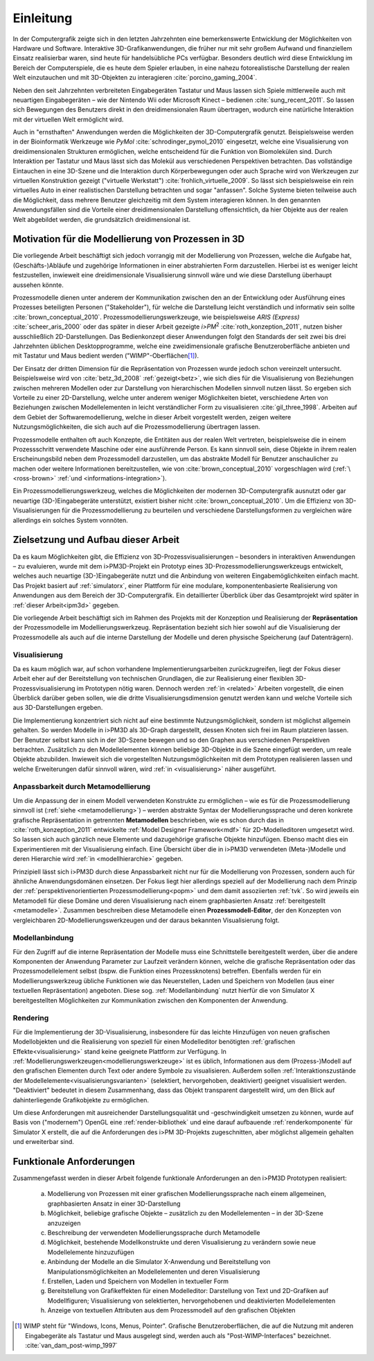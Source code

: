 **********
Einleitung
**********

In der Computergrafik zeigte sich in den letzten Jahrzehnten eine bemerkenswerte Entwicklung der Möglichkeiten von Hardware und Software.
Interaktive 3D-Grafikanwendungen, die früher nur mit sehr großem Aufwand und finanziellem Einsatz realisierbar waren, sind heute für handelsübliche PCs verfügbar. 
Besonders deutlich wird diese Entwicklung im Bereich der Computerspiele, die es heute dem Spieler erlauben, in eine nahezu fotorealistische Darstellung der realen Welt einzutauchen und mit 3D-Objekten zu interagieren :cite:`porcino_gaming_2004`.

Neben den seit Jahrzehnten verbreiteten Eingabegeräten Tastatur und Maus lassen sich Spiele mittlerweile auch mit neuartigen Eingabegeräten – wie der Nintendo Wii oder Microsoft Kinect – bedienen :cite:`sung_recent_2011`. 
So lassen sich Bewegungen des Benutzers direkt in den dreidimensionalen Raum übertragen, wodurch eine natürliche Interaktion mit der virtuellen Welt ermöglicht wird. 

Auch in "ernsthaften" Anwendungen werden die Möglichkeiten der 3D-Computergrafik genutzt. 
Beispielsweise werden in der Bioinformatik Werkzeuge wie *PyMol* :cite:`schrodinger_pymol_2010` eingesetzt, welche eine Visualisierung von dreidimensionalen Strukturen ermöglichen, welche entscheidend für die Funktion von Biomolekülen sind. 
Durch Interaktion per Tastatur und Maus lässt sich das Molekül aus verschiedenen Perspektiven betrachten.
Das vollständige Eintauchen in eine 3D-Szene und die Interaktion durch Körperbewegungen oder auch Sprache wird von Werkzeugen zur virtuellen Konstruktion gezeigt ("virtuelle Werkstatt") :cite:`frohlich_virtuelle_2009`. 
So lässt sich beispielsweise ein rein virtuelles Auto in einer realistischen Darstellung betrachten und sogar "anfassen". 
Solche Systeme bieten teilweise auch die Möglichkeit, dass mehrere Benutzer gleichzeitig mit dem System interagieren können.
In den genannten Anwendungsfällen sind die Vorteile einer dreidimensionalen Darstellung offensichtlich, da hier Objekte aus der realen Welt abgebildet werden, die grundsätzlich dreidimensional ist.

Motivation für die Modellierung von Prozessen in 3D
===================================================

Die vorliegende Arbeit beschäftigt sich jedoch vorrangig mit der Modellierung von Prozessen, welche die Aufgabe hat, (Geschäfts-)Abläufe und zugehörige Informationen in einer abstrahierten Form darzustellen. 
Hierbei ist es weniger leicht festzustellen, inwieweit eine dreidimensionale Visualisierung sinnvoll wäre und wie diese Darstellung überhaupt aussehen könnte.

Prozessmodelle dienen unter anderem der Kommunikation zwischen den an der Entwicklung oder Ausführung eines Prozesses beteiligten Personen ("Stakeholder"), für welche die Darstellung leicht verständlich und informativ sein sollte :cite:`brown_conceptual_2010`.
Prozessmodellierungswerkzeuge, wie beispielsweise *ARIS (Express)* :cite:`scheer_aris_2000` oder das später in dieser Arbeit gezeigte *i>PM*\ :sup:`2` :cite:`roth_konzeption_2011`, nutzen bisher ausschließlich 2D-Darstellungen. 
Das Bedienkonzept dieser Anwendungen folgt den Standards der seit zwei bis drei Jahrzehnten üblichen Desktopprogramme, welche eine zweidimensionale grafische Benutzeroberfläche anbieten und mit Tastatur und Maus bedient werden ("WIMP"-Oberflächen\ [#f1]_).

Der Einsatz der dritten Dimension für die Repräsentation von Prozessen wurde jedoch schon vereinzelt untersucht. 
Beispielsweise wird von :cite:`betz_3d_2008` :ref:`gezeigt<betz>`, wie sich dies für die Visualisierung von Beziehungen zwischen mehreren Modellen oder zur Darstellung von hierarchischen Modellen sinnvoll nutzen lässt.
So ergeben sich Vorteile zu einer 2D-Darstellung, welche unter anderem weniger Möglichkeiten bietet, verschiedene Arten von Beziehungen zwischen Modellelementen in leicht verständlicher Form zu visualisieren :cite:`gil_three_1998`.
Arbeiten auf dem Gebiet der Softwaremodellierung, welche in dieser Arbeit vorgestellt werden, zeigen weitere Nutzungsmöglichkeiten, die sich auch auf die Prozessmodellierung übertragen lassen. 

Prozessmodelle enthalten oft auch Konzepte, die Entitäten aus der realen Welt vertreten, beispielsweise die in einem Prozessschritt verwendete Maschine oder eine ausführende Person. 
Es kann sinnvoll sein, diese Objekte in ihrem realen Erscheinungsbild neben dem Prozessmodell darzustellen, um das abstrakte Modell für Benutzer anschaulicher zu machen oder weitere Informationen bereitzustellen, wie von :cite:`brown_conceptual_2010` vorgeschlagen wird (:ref:`\ <ross-brown>` :ref:`und <informations-integration>`). 

Ein Prozessmodellierungswerkzeug, welches die Möglichkeiten der modernen 3D-Computergrafik ausnutzt oder gar neuartige (3D-)Eingabegeräte unterstützt, existiert bisher nicht :cite:`brown_conceptual_2010`.
Um die Effizienz von 3D-Visualisierungen für die Prozessmodellierung zu beurteilen und verschiedene Darstellungsformen zu vergleichen wäre allerdings ein solches System vonnöten.

Zielsetzung und Aufbau dieser Arbeit
====================================

Da es kaum Möglichkeiten gibt, die Effizienz von 3D-Prozessvisualisierungen – besonders in interaktiven Anwendungen – zu evaluieren, wurde mit dem i>PM3D-Projekt ein Prototyp eines 3D-Prozessmodellierungswerkzeugs entwickelt, welches auch neuartige (3D-)Eingabegeräte nutzt und die Anbindung von weiteren Eingabemöglichkeiten einfach macht. 
Das Projekt basiert auf :ref:`simulatorx`, einer Plattform für eine modulare, komponentenbasierte Realisierung von Anwendungen aus dem Bereich der 3D-Computergrafik.
Ein detaillierter Überblick über das Gesamtprojekt wird später in :ref:`dieser Arbeit<ipm3d>` gegeben.

Die vorliegende Arbeit beschäftigt sich im Rahmen des Projekts mit der Konzeption und Realisierung der **Repräsentation** der Prozessmodelle im Modellierungswerkzeug.
Repräsentation bezieht sich hier sowohl auf die Visualisierung der Prozessmodelle als auch auf die interne Darstellung der Modelle und deren physische Speicherung (auf Datenträgern). 

Visualisierung
--------------

Da es kaum möglich war, auf schon vorhandene Implementierungsarbeiten zurückzugreifen, liegt der Fokus dieser Arbeit eher auf der Bereitstellung von technischen Grundlagen, die zur Realisierung einer flexiblen 3D-Prozessvisualisierung im Prototypen nötig waren.
Dennoch werden :ref:`in <related>` Arbeiten vorgestellt, die einen Überblick darüber geben sollen, wie die dritte Visualisierungsdimension genutzt werden kann und welche Vorteile sich aus 3D-Darstellungen ergeben. 

Die Implementierung konzentriert sich nicht auf eine bestimmte Nutzungsmöglichkeit, sondern ist möglichst allgemein gehalten. 
So werden Modelle in i>PM3D als 3D-Graph dargestellt, dessen Knoten sich frei im Raum platzieren lassen. 
Der Benutzer selbst kann sich in der 3D-Szene bewegen und so den Graphen aus verschiedenen Perspektiven betrachten. 
Zusätzlich zu den Modellelementen können beliebige 3D-Objekte in die Szene eingefügt werden, um reale Objekte abzubilden.
Inwieweit sich die vorgestellten Nutzungsmöglichkeiten mit dem Prototypen realisieren lassen und welche Erweiterungen dafür sinnvoll wären, wird :ref:`in <visualisierung>` näher ausgeführt.

Anpassbarkeit durch Metamodellierung
------------------------------------

Um die Anpassung der in einem Modell verwendeten Konstrukte zu ermöglichen – wie es für die Prozessmodellierung sinnvoll ist (:ref:`siehe <metamodellierung>`) – werden abstrakte Syntax der Modellierungssprache und deren konkrete grafische Repräsentation in getrennten **Metamodellen** beschrieben, wie es schon durch das in :cite:`roth_konzeption_2011` entwickelte :ref:`Model Designer Framework<mdf>` für 2D-Modelleditoren umgesetzt wird. 
So lassen sich auch gänzlich neue Elemente und dazugehörige grafische Objekte hinzufügen. Ebenso macht dies ein Experimentieren mit der Visualisierung einfach.
Eine Übersicht über die in i>PM3D verwendeten (Meta-)Modelle und deren Hierarchie wird :ref:`in <modellhierarchie>` gegeben.

Prinzipiell lässt sich i>PM3D durch diese Anpassbarkeit nicht nur für die Modellierung von Prozessen, sondern auch für ähnliche Anwendungsdomänen einsetzen. 
Der Fokus liegt hier allerdings speziell auf der Modellierung nach dem Prinzip der :ref:`perspektivenorientierten Prozessmodellierung<popm>` und dem damit assoziierten :ref:`tvk`.
So wird jeweils ein Metamodell für diese Domäne und deren Visualisierung nach einem graphbasierten Ansatz :ref:`bereitgestellt <metamodelle>`. 
Zusammen beschreiben diese Metamodelle einen **Prozessmodell-Editor**, der den Konzepten von vergleichbaren 2D-Modellierungswerkzeugen und der daraus bekannten Visualisierung folgt.

Modellanbindung
---------------

Für den Zugriff auf die interne Repräsentation der Modelle muss eine Schnittstelle bereitgestellt werden, über die andere Komponenten der Anwendung Parameter zur Laufzeit verändern können, welche die grafische Repräsentation oder das Prozessmodellelement selbst (bspw. die Funktion eines Prozessknotens) betreffen.
Ebenfalls werden für ein Modellierungswerkzeug übliche Funktionen wie das Neuerstellen, Laden und Speichern von Modellen (aus einer textuellen Repräsentation) angeboten.
Diese sog. :ref:`Modellanbindung` nutzt hierfür die von Simulator X bereitgestellten Möglichkeiten zur Kommunikation zwischen den Komponenten der Anwendung.

Rendering
---------

Für die Implementierung der 3D-Visualisierung, insbesondere für das leichte Hinzufügen von neuen grafischen Modellobjekten und die Realisierung von speziell für einen Modelleditor benötigten :ref:`grafischen Effekte<visualisierung>` stand keine geeignete Plattform zur Verfügung. 
In :ref:`Modellierungswerkzeugen<modellierungswerkzeuge>` ist es üblich, Informationen aus dem (Prozess-)Modell auf den grafischen Elementen durch Text oder andere Symbole zu visualisieren. 
Außerdem sollen :ref:`Interaktionszustände der Modellelemente<visualisierungsvarianten>` (selektiert, hervorgehoben, deaktiviert) geeignet visualisiert werden. 
"Deaktiviert" bedeutet in diesem Zusammenhang, dass das Objekt transparent dargestellt wird, um den Blick auf dahinterliegende Grafikobjekte zu ermöglichen.

Um diese Anforderungen mit ausreichender Darstellungsqualität und -geschwindigkeit umsetzen zu können, wurde auf Basis von ("modernem") OpenGL eine :ref:`render-bibliothek` und eine darauf aufbauende :ref:`renderkomponente` für Simulator X erstellt, die auf die Anforderungen des i>PM 3D-Projekts zugeschnitten, aber möglichst allgemein gehalten und erweiterbar sind. 


.. _anforderungen:

Funktionale Anforderungen
=========================

Zusammengefasst werden in dieser Arbeit folgende funktionale Anforderungen an den i>PM3D Prototypen realisiert:

    (a) Modellierung von Prozessen mit einer grafischen Modellierungssprache nach einem allgemeinen, graphbasierten Ansatz in einer 3D-Darstellung
    (b) Möglichkeit, beliebige grafische Objekte – zusätzlich zu den Modellelementen – in der 3D-Szene anzuzeigen
    (c) Beschreibung der verwendeten Modellierungssprache durch Metamodelle
    (d) Möglichkeit, bestehende Modellkonstrukte und deren Visualisierung zu verändern sowie neue Modellelemente hinzuzufügen
    (e) Anbindung der Modelle an die Simulator X-Anwendung und Bereitstellung von Manipulationsmöglichkeiten an Modellelementen und deren Visualisierung
    (f) Erstellen, Laden und Speichern von Modellen in textueller Form
    (g) Bereitstellung von Grafikeffekten für einen Modelleditor: Darstellung von Text und 2D-Grafiken auf Modellfiguren; Visualisierung von selektierten, hervorgehobenen und deaktivierten Modellelementen
    (h) Anzeige von textuellen Attributen aus dem Prozessmodell auf den grafischen Objekten


.. [#f1] WIMP steht für "Windows, Icons, Menus, Pointer". Grafische Benutzeroberflächen, die auf die Nutzung mit anderen Eingabegeräte als Tastatur und Maus ausgelegt sind, werden auch als "Post-WIMP-Interfaces" bezeichnet. :cite:`van_dam_post-wimp_1997`
